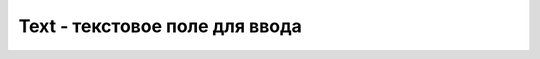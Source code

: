 Text - текстовое поле для ввода
===============================


.. js:class:: Text

    Текстовое поле для ввода, :js:func:`CreateText`

    Также имеет аналогичные методы:

        * :js:func:`GetHeight`

        * :js:func:`GetVisibility`

        * :js:func:`GetWidth`

        * :js:func:`SetBackgroud`

        * :js:func:`SetBackColor`

        * :js:func:`SetBackGradient`

        * :js:func:`SetBackGradientRadial`

        * :js:func:`SetMargins`

        * :js:func:`SetPadding`

        * :js:func:`SetPosition`

        * :js:func:`SetSize`

        * :js:func:`SetTouchable`

        * :js:func:`SetVisibility`


    .. js:function:: GetLineCount()

    .. js:function:: GetLineStart(lineNum)

    .. js:function:: GetLineTop(lineNum)

    .. js:function:: GetMaxLines()

    .. js:function:: GetText()

    .. js:function:: GetTextSize(mode)


    .. js:function:: SetEllipsize(mode)

        * `mode`

            * `start`
            * `middle`
            * `end`
            * `marq`

    .. js:function:: SetFontFile(file)


    .. js:function:: SetHtml(html)


    .. js:function:: SetOnTouch(callback)

        Устанавливает функцию обработчик нажатия на элемент, в обработчик передает эвент события

        .. code-block:: js
            
            txt.SetOnTouch(function(ev){});


    .. js:function:: SetOnLongTouch(callback)
    .. js:function:: SetOnTouchDown(callback)
    .. js:function:: SetOnTouchMove(callback)
    .. js:function:: SetOnTouchUp(callback)

        Устанавливает обработчик отрыва касания от элемента, в обработчик передается эвент события

        .. code-block:: js
            
            txt.SetOnTouchUp(finction(ev){});


    .. js:function:: SetText(text)


    .. js:function:: SetTextColor(colorCode)

    .. js:function:: SetTextShadow(radius, dx, dy, color)

        Задает тень, для объекта

        .. code-block:: js

            txt.SetTextShadow(2, 0, 1, 'red');
            
            

    .. js:function:: SetTextSize(size)

        Задает размер для текстового поля

        .. code-block:: js
            
            txt = app.CreateText('Hello');
            txt.SetTextSize(32);
